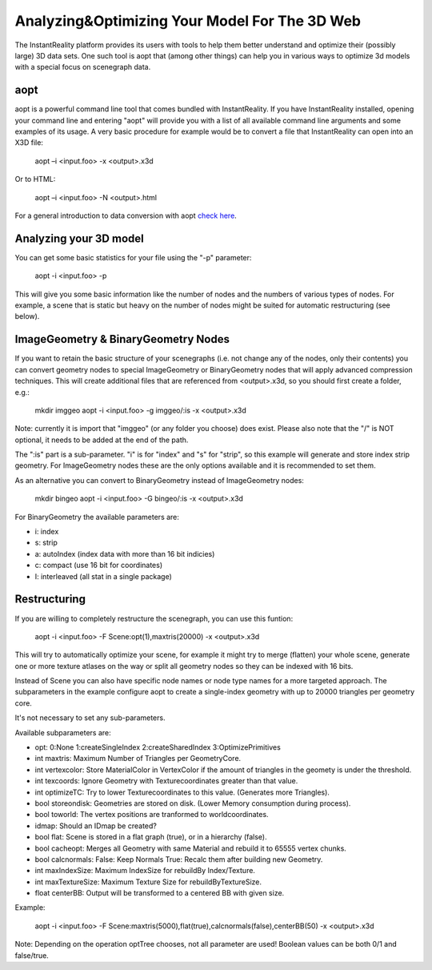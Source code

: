 
Analyzing&Optimizing Your Model For The 3D Web
==============================================

The InstantReality platform provides its users with tools to help them better understand and optimize their (possibly large) 3D data sets. One such tool is aopt that (among other things) can help you in various ways to optimize 3d models with a special focus on scenegraph data.

aopt
----

aopt is a powerful command line tool that comes bundled with InstantReality. If you have InstantReality installed, opening your command line and entering "aopt" will provide you with a list of all available command line arguments and some examples of its usage. A very basic procedure for example would be to convert a file that InstantReality can open into an X3D file:

	aopt –i <input.foo> -x <output>.x3d

Or to HTML:

	aopt –i <input.foo> -N <output>.html

For a general introduction to data conversion with aopt `check here <http://x3dom.org/docs/dev/tutorial/dataconversion.html>`_.

Analyzing your 3D model
-----------------------

You can get some basic statistics for your file using the "-p" parameter:

	aopt -i <input.foo> -p

This will give you some basic information like the number of nodes and the numbers of various types of nodes. For example, a scene that is static but heavy on the number of nodes might be suited for automatic restructuring (see below).

ImageGeometry & BinaryGeometry Nodes
------------------------------------

If you want to retain the basic structure of your scenegraphs (i.e. not change any of the nodes, only their contents) you can convert geometry nodes to special ImageGeometry or BinaryGeometry nodes that will apply advanced compression techniques. This will create additional files that are referenced from <output>.x3d, so you should first create a folder, e.g.:

	mkdir imggeo
	aopt -i <input.foo> -g imggeo/:is -x <output>.x3d

Note: currently it is import that "imggeo" (or any folder you choose) does exist. Please also note that the "/" is NOT optional, it needs to be added at the end of the path.

The ":is" part is a sub-parameter. "i" is for "index" and "s" for "strip", so this example will generate and store index strip geometry. For ImageGeometry nodes these are the only options available and it is recommended to set them.

As an alternative you can convert to BinaryGeometry instead of ImageGeometry nodes:

	mkdir bingeo
	aopt -i <input.foo> -G bingeo/:is -x <output>.x3d

For BinaryGeometry the available parameters are:

* i: index
* s: strip
* a: autoIndex (index data with more than 16 bit indicies)
* c: compact (use 16 bit for coordinates)
* I: interleaved (all stat in a single package)

Restructuring
-------------

If you are willing to completely restructure the scenegraph, you can use this funtion:

	aopt -i <input.foo> -F Scene:opt(1),maxtris(20000) -x <output>.x3d

This will try to automatically optimize your scene, for example it might try to merge (flatten) your whole scene, generate one or more texture atlases on the way or split all geometry nodes so they can be indexed with 16 bits.

Instead of Scene you can also have specific node names or node type names for a more targeted approach. The subparameters in the example configure aopt to create a single-index geometry with up to 20000 triangles per geometry core.

It's not necessary to set any sub-parameters.

Available subparameters are:

* opt: 0:None 1:createSingleIndex 2:createSharedIndex 3:OptimizePrimitives
* int maxtris: Maximum Number of Triangles per GeometryCore.
* int vertexcolor: Store MaterialColor in VertexColor if the amount of triangles in the geomety is under the threshold.
* int texcoords: Ignore Geometry with Texturecoordinates greater than that value.
* int optimizeTC: Try to lower Texturecoordinates to this value. (Generates more Triangles).
* bool storeondisk: Geometries are stored on disk. (Lower Memory consumption during process).
* bool toworld: The vertex positions are tranformed to worldcoordinates.
* idmap: Should an IDmap be created?
* bool flat: Scene is stored in a flat graph (true), or in a hierarchy (false).
* bool cacheopt: Merges all Geometry with same Material and rebuild it to 65555 vertex chunks.
* bool calcnormals: False: Keep Normals True: Recalc them after building new Geometry.
* int maxIndexSize: Maximum IndexSize for rebuildBy Index/Texture.
* int maxTextureSize: Maximum Texture Size for rebuildByTextureSize.
* float centerBB: Output will be transformed to a centered BB with given size.

Example:

	aopt -i <input.foo> -F Scene:maxtris(5000),flat(true),calcnormals(false),centerBB(50)  -x <output>.x3d

Note: Depending on the operation optTree chooses, not all parameter are used! Boolean values can be both 0/1 and false/true.
